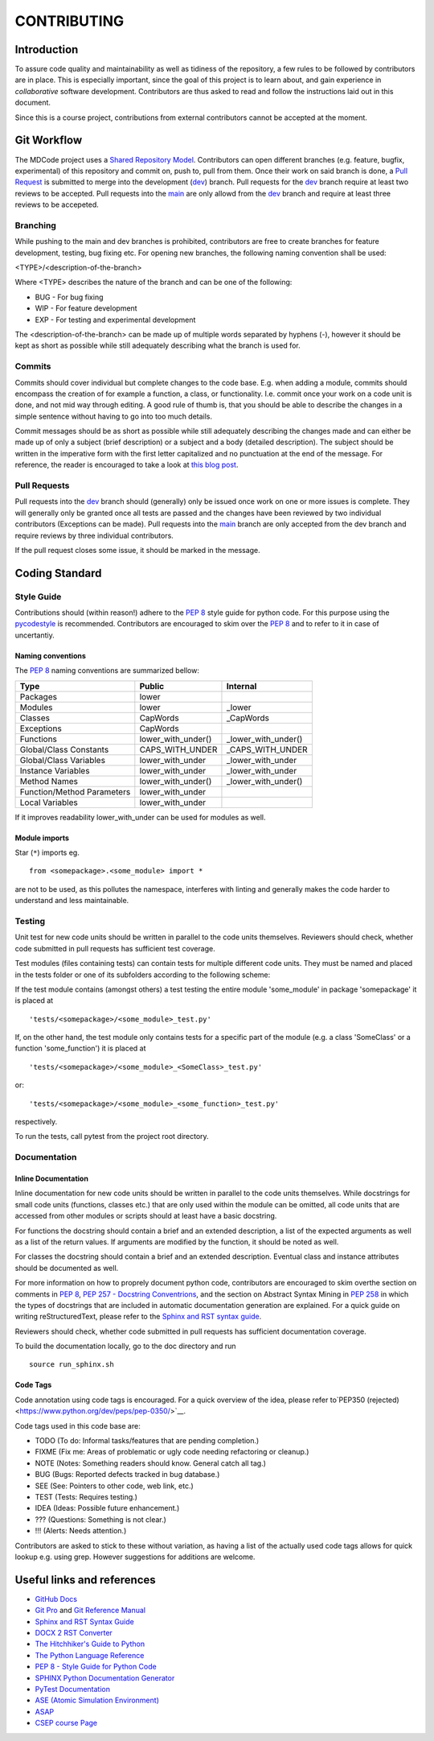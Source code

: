CONTRIBUTING
************

Introduction
============

To assure code quality and maintainability as well as tidiness of the repository, a few rules to be followed by contributors are in place.
This is especially important, since the goal of this project is to learn about, and gain experience in *collaborative* software development.
Contributors are thus asked to read and follow the instructions laid out in this document.

Since this is a course project, contributions from external contributors cannot be accepted at the moment.

Git Workflow
============

The MDCode project uses a `Shared Repository Model <https://docs.github.com/en/github/collaborating-with-pull-requests/getting-started/about-collaborative-development-models>`_.
Contributors can open different branches (e.g. feature, bugfix, experimental) of this repository and commit on, push to, pull from them. Once their work on said branch is done, a `Pull Request <https://docs.github.com/en/github/collaborating-with-pull-requests/proposing-changes-to-your-work-with-pull-requests/about-pull-requests>`_ is submitted to merge into the development (`dev <https://github.com/JFxMachina/MDCode/dev>`_) branch.
Pull requests for the `dev <https://github.com/JFxMachina/MDCode/dev>`__ branch require at least two reviews to be accepted. Pull requests into the `main <https://github.com/JFxMachina/MDCode/main>`__ are only allowd from the `dev <https://github.com/JFxMachina/MDCode/dev>`__ branch and require at least three reviews to be accepeted. 

Branching
---------

While pushing to the main and dev branches is prohibited, contributors are free to create branches for feature development, testing, bug fixing etc.
For opening new branches, the following naming convention shall be used:

<TYPE>/<description-of-the-branch>

Where <TYPE> describes the nature of the branch and can be one of the following:

* BUG - For bug fixing
* WIP - For feature development
* EXP - For testing and experimental development

..
  # FIXEME : We should probably all agree on what to actually use.

The <description-of-the-branch> can be made up of multiple words separated by hyphens (`-`), however it should be kept as short as possible while still adequately describing what the branch is used for.

Commits
-------

Commits should cover individual but complete changes to the code base. E.g. when adding a module, commits should encompass the creation of for example a function, a class, or functionality. I.e. commit once your work on a code unit is done, and not mid way through editing. A good rule of thumb is, that you should be able to describe the changes in a simple sentence without having to go into too much details.

Commit messages should be as short as possible while still adequately describing the changes made and can either be made up of only a subject (brief description) or a subject and a body (detailed description). The subject should be written in the imperative form with the first letter capitalized and no punctuation at the end of the message. For reference, the reader is encouraged to take a look at `this blog post <https://www.freecodecamp.org/news/writing-good-commit-messages-a-practical-guide>`_.

Pull Requests
-------------

Pull requests into the `dev <https://github.com/JFxMachina/MDCode/dev/>`__ branch should (generally) only be issued once work on one or more issues is complete. They will generally only be granted once all tests are passed and the changes have been reviewed by two individual contributors (Exceptions can be made).
Pull requests into the `main <https://github.com/JFxMachina/MDCode/main/>`__ branch are only accepted from the dev branch and require reviews by three individual contributors.

If the pull request closes some issue, it should be marked in the message.

Coding Standard
================

Style Guide
-----------

Contributions should (within reason!) adhere to the `PEP 8 <https://www.python.org/dev/peps/pep-0008/>`__ style guide for python code.
For this purpose using the `pycodestyle <https://pypi.org/project/pycodestyle/>`_ is recommended.
Contributors are encouraged to skim over the `PEP 8 <https://www.python.org/dev/peps/pep-0008/>`_ and to refer to it in case of uncertantiy.

Naming conventions
^^^^^^^^^^^^^^^^^^

The `PEP 8 <https://www.python.org/dev/peps/pep-0008/>`__ naming conventions are summarized bellow:


+----------------------------+--------------------+---------------------+
| Type                       | Public             | Internal            |
+============================+====================+=====================+
| Packages                   | lower              |                     |
+----------------------------+--------------------+---------------------+
| Modules                    | lower              | _lower              |
+----------------------------+--------------------+---------------------+
| Classes                    | CapWords           | _CapWords           |
+----------------------------+--------------------+---------------------+
| Exceptions                 | CapWords           |                     |
+----------------------------+--------------------+---------------------+
| Functions                  | lower_with_under() | _lower_with_under() |
+----------------------------+--------------------+---------------------+
| Global/Class Constants     | CAPS_WITH_UNDER    | _CAPS_WITH_UNDER    |
+----------------------------+--------------------+---------------------+
| Global/Class Variables     | lower_with_under   | _lower_with_under   |
+----------------------------+--------------------+---------------------+
| Instance Variables         | lower_with_under   | _lower_with_under   |
+----------------------------+--------------------+---------------------+
| Method Names               | lower_with_under() | _lower_with_under() |
+----------------------------+--------------------+---------------------+
| Function/Method Parameters | lower_with_under   |                     |
+----------------------------+--------------------+---------------------+
| Local Variables            | lower_with_under   |                     |
+----------------------------+--------------------+---------------------+


If it improves readability lower_with_under can be used for modules as well.

Module imports
^^^^^^^^^^^^^^

Star (``*``) imports eg.
::

	from <somepackage>.<some_module> import *

are not to be used, as this pollutes the namespace, interferes with linting and generally makes the code harder to understand and less maintainable.

Testing
-------

Unit test for new code units should be written in parallel to the code units themselves.
Reviewers should check, whether code submitted in pull requests has sufficient test coverage.

Test modules (files containing tests) can contain tests for multiple different code units. They must be named and placed in the tests folder or one of its subfolders according to the following scheme:

If the test module contains (amongst others) a test testing the entire module 'some_module' in package 'somepackage' it is placed at
::

	'tests/<somepackage>/<some_module>_test.py'

If, on the other hand, the test module only contains tests for a specific part of the module (e.g. a class 'SomeClass' or a function 'some_function') it is placed at
::

	'tests/<somepackage>/<some_module>_<SomeClass>_test.py'

or::

	'tests/<somepackage>/<some_module>_<some_function>_test.py'

respectively.

To run the tests, call pytest from the project root directory.

Documentation
-------------

Inline Documentation
^^^^^^^^^^^^^^^^^^^^

Inline documentation for new code units should be written in parallel to the code units themselves.
While docstrings for small code units (functions, classes etc.) that are only used within the module can be omitted,
all code units that are accessed from other modules or scripts should at least have a basic docstring.

For functions the docstring should contain a brief and an extended description, a list of the expected arguments as well as a list of the return values.
If arguments are modified by the function, it should be noted as well.

For classes the docstring should contain a brief and an extended description. Eventual class and instance attributes should be documented as well.

For more information on how to proprely document python code, contributors are encouraged to skim overthe section on comments in `PEP 8 <https://www.python.org/dev/peps/pep-0008/#comments>`__, `PEP 257 - Docstring Conventrions <https://www.python.org/dev/peps/pep-0257/>`_, and the section on Abstract Syntax Mining in `PEP 258 <https://www.python.org/dev/peps/pep-0258/#ast-mining>`_ in which the types of docstrings that are included in automatic documentation generation are explained.
For a quick guide on writing reStructuredText, please refer to the `Sphinx and RST syntax guide <https://thomas-cokelaer.info/tutorials/sphinx/rest_syntax.html>`_.

Reviewers should check, whether code submitted in pull requests has sufficient documentation coverage.

To build the documentation locally, go to the doc directory and run
::

	source run_sphinx.sh

Code Tags
^^^^^^^^^

Code annotation using code tags is encouraged. For a quick overview of the idea, please refer to`PEP350 (rejected) <https://www.python.org/dev/peps/pep-0350/>`__.

Code tags used in this code base are:

* TODO (To do: Informal tasks/features that are pending completion.)
* FIXME (Fix me: Areas of problematic or ugly code needing refactoring or cleanup.)
* NOTE (Notes: Something readers should know. General catch all tag.)
* BUG (Bugs: Reported defects tracked in bug database.)
* SEE (See: Pointers to other code, web link, etc.)
* TEST (Tests: Requires testing.)
* IDEA (Ideas: Possible future enhancement.)
* ??? (Questions: Something is not clear.)
* !!! (Alerts: Needs attention.)

Contributors are asked to stick to these without variation, as having a list of the actually used code tags allows for quick lookup e.g. using grep. However suggestions for additions are welcome.

Useful links and references
===========================

* `GitHub Docs <https://docs.github.com/en>`__
* `Git Pro <https://git-scm.com/book/en/v2>`__ and `Git Reference Manual <https://git-scm.com/docs>`__

* `Sphinx and RST Syntax Guide <https://thomas-cokelaer.info/tutorials/sphinx/index.html>`__
* `DOCX 2 RST Converter <https://alldocs.app/convert-word-docx-to-restructured-text>`__

* `The Hitchhiker's Guide to Python <https://docs.python-guide.org/>`__
* `The Python Language Reference <https://docs.python.org/3/reference/>`__
* `PEP 8 - Style Guide for Python Code <https://www.python.org/dev/peps/pep-0008/>`__

* `SPHINX Python Documentation Generator <https://www.sphinx-doc.org/en/master/>`__
* `PyTest Documentation <https://docs.pytest.org/>`__

* `ASE (Atomic Simulation Environment) <https://wiki.fysik.dtu.dk/ase/>`__
* `ASAP <https://wiki.fysik.dtu.dk/asap>`__

* `CSEP course Page <https://mdi.gitlab-pages.liu.se/collab_proj_course.html>`__
